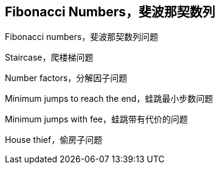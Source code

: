 [#0000-21-dp-3-fibonacci-numbers]
== Fibonacci Numbers，斐波那契数列

Fibonacci numbers，斐波那契数列问题

Staircase，爬楼梯问题

Number factors，分解因子问题

Minimum jumps to reach the end，蛙跳最小步数问题

Minimum jumps with fee，蛙跳带有代价的问题

House thief，偷房子问题
